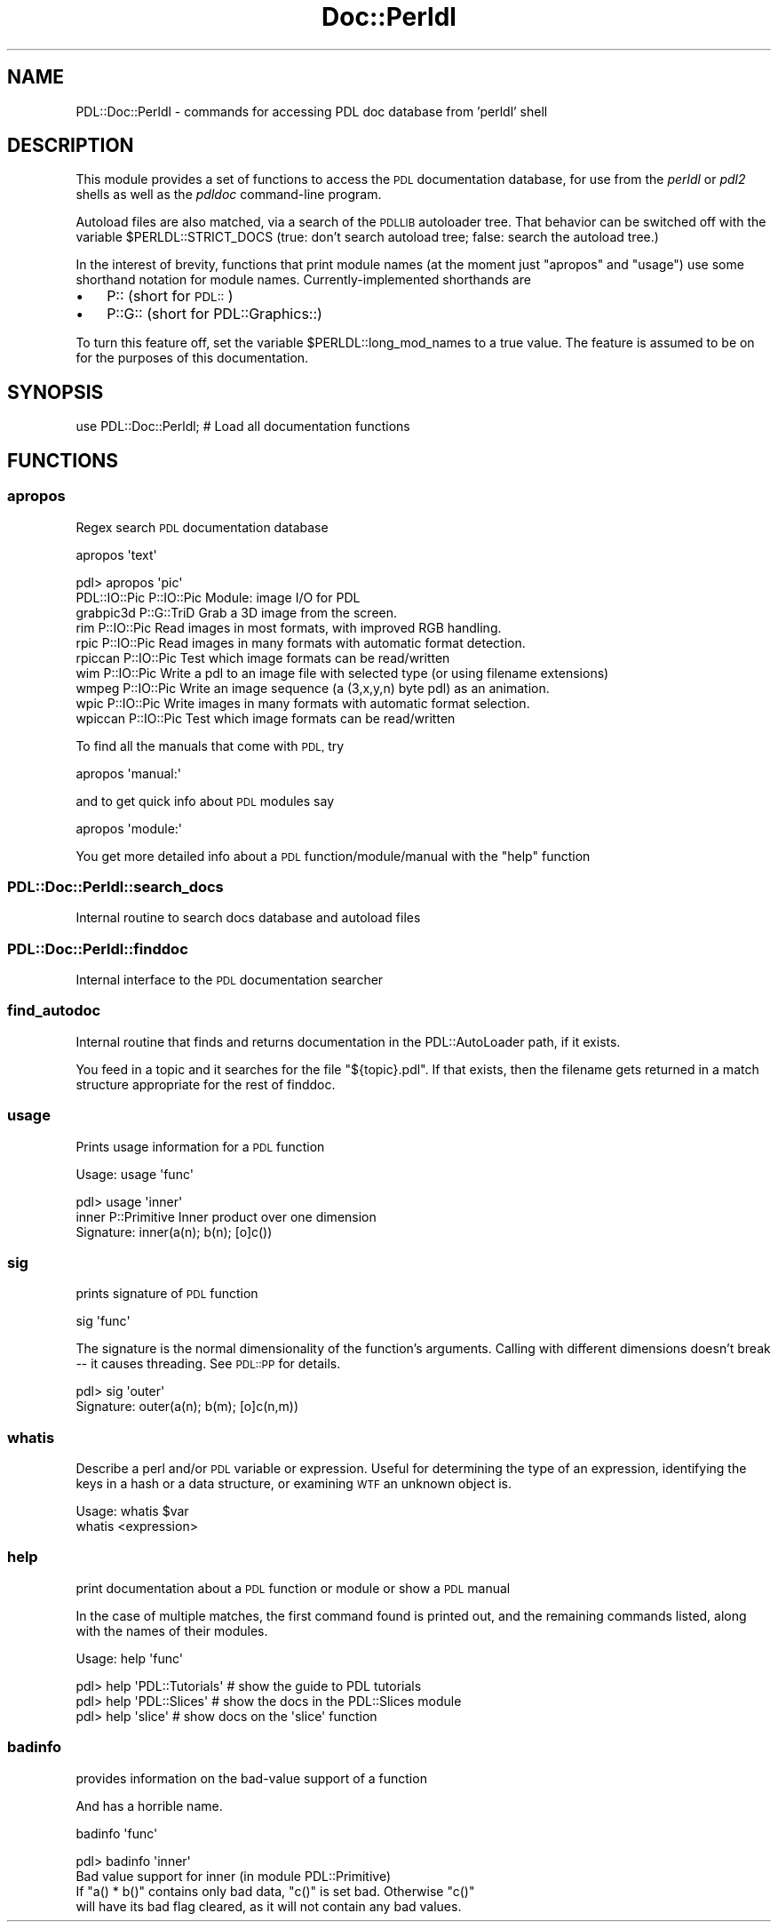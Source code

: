 .\" Automatically generated by Pod::Man 4.14 (Pod::Simple 3.40)
.\"
.\" Standard preamble:
.\" ========================================================================
.de Sp \" Vertical space (when we can't use .PP)
.if t .sp .5v
.if n .sp
..
.de Vb \" Begin verbatim text
.ft CW
.nf
.ne \\$1
..
.de Ve \" End verbatim text
.ft R
.fi
..
.\" Set up some character translations and predefined strings.  \*(-- will
.\" give an unbreakable dash, \*(PI will give pi, \*(L" will give a left
.\" double quote, and \*(R" will give a right double quote.  \*(C+ will
.\" give a nicer C++.  Capital omega is used to do unbreakable dashes and
.\" therefore won't be available.  \*(C` and \*(C' expand to `' in nroff,
.\" nothing in troff, for use with C<>.
.tr \(*W-
.ds C+ C\v'-.1v'\h'-1p'\s-2+\h'-1p'+\s0\v'.1v'\h'-1p'
.ie n \{\
.    ds -- \(*W-
.    ds PI pi
.    if (\n(.H=4u)&(1m=24u) .ds -- \(*W\h'-12u'\(*W\h'-12u'-\" diablo 10 pitch
.    if (\n(.H=4u)&(1m=20u) .ds -- \(*W\h'-12u'\(*W\h'-8u'-\"  diablo 12 pitch
.    ds L" ""
.    ds R" ""
.    ds C` ""
.    ds C' ""
'br\}
.el\{\
.    ds -- \|\(em\|
.    ds PI \(*p
.    ds L" ``
.    ds R" ''
.    ds C`
.    ds C'
'br\}
.\"
.\" Escape single quotes in literal strings from groff's Unicode transform.
.ie \n(.g .ds Aq \(aq
.el       .ds Aq '
.\"
.\" If the F register is >0, we'll generate index entries on stderr for
.\" titles (.TH), headers (.SH), subsections (.SS), items (.Ip), and index
.\" entries marked with X<> in POD.  Of course, you'll have to process the
.\" output yourself in some meaningful fashion.
.\"
.\" Avoid warning from groff about undefined register 'F'.
.de IX
..
.nr rF 0
.if \n(.g .if rF .nr rF 1
.if (\n(rF:(\n(.g==0)) \{\
.    if \nF \{\
.        de IX
.        tm Index:\\$1\t\\n%\t"\\$2"
..
.        if !\nF==2 \{\
.            nr % 0
.            nr F 2
.        \}
.    \}
.\}
.rr rF
.\" ========================================================================
.\"
.IX Title "Doc::Perldl 3"
.TH Doc::Perldl 3 "2019-12-12" "perl v5.32.0" "User Contributed Perl Documentation"
.\" For nroff, turn off justification.  Always turn off hyphenation; it makes
.\" way too many mistakes in technical documents.
.if n .ad l
.nh
.SH "NAME"
PDL::Doc::Perldl \- commands for accessing PDL doc database from 'perldl' shell
.SH "DESCRIPTION"
.IX Header "DESCRIPTION"
This module provides a set of functions to
access the \s-1PDL\s0 documentation database, for use
from the \fIperldl\fR or \fIpdl2\fR shells as well as the
\&\fIpdldoc\fR command-line program.
.PP
Autoload files are also matched, via a search of the \s-1PDLLIB\s0 autoloader
tree.  That behavior can be switched off with the variable 
\&\f(CW$PERLDL::STRICT_DOCS\fR (true: don't search autoload tree; false: search
the autoload tree.)
.PP
In the interest of brevity, functions that print module names (at the moment
just \*(L"apropos\*(R" and \*(L"usage\*(R") use some shorthand notation for module names.
Currently-implemented shorthands are
.IP "\(bu" 3
P:: (short for \s-1PDL::\s0)
.IP "\(bu" 3
P::G:: (short for PDL::Graphics::)
.PP
To turn this feature off, set the variable \f(CW$PERLDL::long_mod_names\fR to a true value.
The feature is assumed to be on for the purposes of this documentation.
.SH "SYNOPSIS"
.IX Header "SYNOPSIS"
.Vb 1
\& use PDL::Doc::Perldl; # Load all documentation functions
.Ve
.SH "FUNCTIONS"
.IX Header "FUNCTIONS"
.SS "apropos"
.IX Subsection "apropos"
Regex search \s-1PDL\s0 documentation database
.PP
.Vb 1
\& apropos \*(Aqtext\*(Aq
.Ve
.PP
.Vb 10
\& pdl> apropos \*(Aqpic\*(Aq
\& PDL::IO::Pic    P::IO::Pic  Module: image I/O for PDL
\& grabpic3d       P::G::TriD  Grab a 3D image from the screen.
\& rim             P::IO::Pic  Read images in most formats, with improved RGB handling.
\& rpic            P::IO::Pic  Read images in many formats with automatic format detection.
\& rpiccan         P::IO::Pic  Test which image formats can be read/written
\& wim             P::IO::Pic  Write a pdl to an image file with selected type (or using filename extensions)
\& wmpeg           P::IO::Pic  Write an image sequence (a (3,x,y,n) byte pdl) as an animation.
\& wpic            P::IO::Pic  Write images in many formats with automatic format selection.
\& wpiccan         P::IO::Pic  Test which image formats can be read/written
.Ve
.PP
To find all the manuals that come with \s-1PDL,\s0 try
.PP
.Vb 1
\&  apropos \*(Aqmanual:\*(Aq
.Ve
.PP
and to get quick info about \s-1PDL\s0 modules say
.PP
.Vb 1
\&  apropos \*(Aqmodule:\*(Aq
.Ve
.PP
You get more detailed info about a \s-1PDL\s0 function/module/manual
with the \f(CW\*(C`help\*(C'\fR function
.SS "PDL::Doc::Perldl::search_docs"
.IX Subsection "PDL::Doc::Perldl::search_docs"
Internal routine to search docs database and autoload files
.SS "PDL::Doc::Perldl::finddoc"
.IX Subsection "PDL::Doc::Perldl::finddoc"
Internal interface to the \s-1PDL\s0 documentation searcher
.SS "find_autodoc"
.IX Subsection "find_autodoc"
Internal routine that finds and returns documentation in the
PDL::AutoLoader path, if it exists.
.PP
You feed in a topic and it searches for the file \*(L"${topic}.pdl\*(R".  If
that exists, then the filename gets returned in a match structure
appropriate for the rest of finddoc.
.SS "usage"
.IX Subsection "usage"
Prints usage information for a \s-1PDL\s0 function
.PP
.Vb 1
\& Usage: usage \*(Aqfunc\*(Aq
.Ve
.PP
.Vb 1
\&   pdl> usage \*(Aqinner\*(Aq
\&
\&   inner           P::Primitive  Inner product over one dimension
\&
\&   Signature: inner(a(n); b(n); [o]c())
.Ve
.SS "sig"
.IX Subsection "sig"
prints signature of \s-1PDL\s0 function
.PP
.Vb 1
\& sig \*(Aqfunc\*(Aq
.Ve
.PP
The signature is the normal dimensionality of the
function's arguments.  Calling with different dimensions
doesn't break \*(-- it causes threading.  See \s-1PDL::PP\s0 for details.
.PP
.Vb 2
\&  pdl> sig \*(Aqouter\*(Aq
\&    Signature: outer(a(n); b(m); [o]c(n,m))
.Ve
.SS "whatis"
.IX Subsection "whatis"
Describe a perl and/or \s-1PDL\s0 variable or expression.  Useful for
determining the type of an expression, identifying the keys in a hash
or a data structure, or examining \s-1WTF\s0 an unknown object is.
.PP
.Vb 2
\& Usage: whatis $var
\&        whatis <expression>
.Ve
.SS "help"
.IX Subsection "help"
print documentation about a \s-1PDL\s0 function or module or show a \s-1PDL\s0 manual
.PP
In the case of multiple matches, the first command found is printed out,
and the remaining commands listed, along with the names of their modules.
.PP
.Vb 1
\& Usage: help \*(Aqfunc\*(Aq
.Ve
.PP
.Vb 3
\& pdl> help \*(AqPDL::Tutorials\*(Aq # show the guide to PDL tutorials
\& pdl> help \*(AqPDL::Slices\*(Aq    # show the docs in the PDL::Slices module
\& pdl> help \*(Aqslice\*(Aq          # show docs on the \*(Aqslice\*(Aq function
.Ve
.SS "badinfo"
.IX Subsection "badinfo"
provides information on the bad-value support of a function
.PP
And has a horrible name.
.PP
.Vb 1
\& badinfo \*(Aqfunc\*(Aq
.Ve
.PP
.Vb 4
\&  pdl> badinfo \*(Aqinner\*(Aq
\&  Bad value support for inner (in module PDL::Primitive)
\&      If "a() * b()" contains only bad data, "c()" is set bad. Otherwise "c()"
\&      will have its bad flag cleared, as it will not contain any bad values.
.Ve

